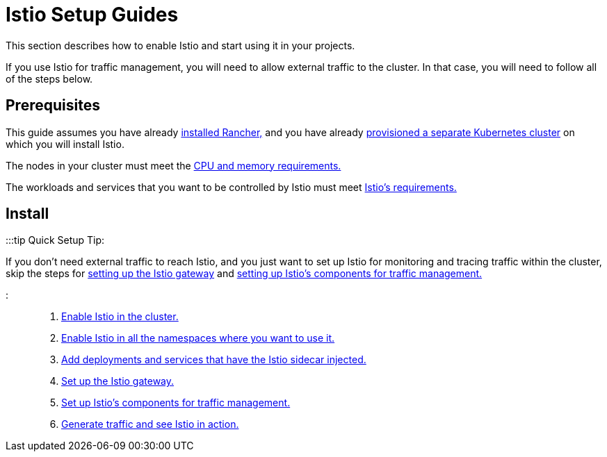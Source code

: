 = Istio Setup Guides

+++<head>++++++<link rel="canonical" href="https://ranchermanager.docs.rancher.com/how-to-guides/advanced-user-guides/istio-setup-guide">++++++</link>++++++</head>+++

This section describes how to enable Istio and start using it in your projects.

If you use Istio for traffic management, you will need to allow external traffic to the cluster. In that case, you will need to follow all of the steps below.

== Prerequisites

This guide assumes you have already xref:../../../getting-started/installation-and-upgrade/installation-and-upgrade.adoc[installed Rancher,] and you have already xref:../../new-user-guides/kubernetes-clusters-in-rancher-setup/kubernetes-clusters-in-rancher-setup.adoc[provisioned a separate Kubernetes cluster] on which you will install Istio.

The nodes in your cluster must meet the xref:../../../integrations-in-rancher/istio/cpu-and-memory-allocations.adoc[CPU and memory requirements.]

The workloads and services that you want to be controlled by Istio must meet https://istio.io/docs/setup/additional-setup/requirements/[Istio's requirements.]

== Install

:::tip Quick Setup Tip:

If you don't need external traffic to reach Istio, and you just want to set up Istio for monitoring and tracing traffic within the cluster, skip the steps for xref:set-up-istio-gateway.adoc[setting up the Istio gateway] and xref:set-up-traffic-management.adoc[setting up Istio's components for traffic management.]

:::

. xref:enable-istio-in-cluster.adoc[Enable Istio in the cluster.]
. xref:enable-istio-in-namespace.adoc[Enable Istio in all the namespaces where you want to use it.]
. xref:use-istio-sidecar.adoc[Add deployments and services that have the Istio sidecar injected.]
. xref:set-up-istio-gateway.adoc[Set up the Istio gateway.]
. xref:set-up-traffic-management.adoc[Set up Istio's components for traffic management.]
. xref:generate-and-view-traffic.adoc[Generate traffic and see Istio in action.]
